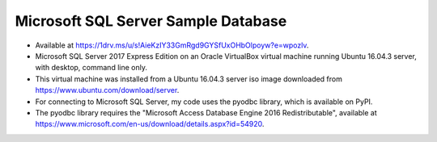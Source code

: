 Microsoft SQL Server Sample Database
------------------------------------
- Available at https://1drv.ms/u/s!AieKzIY33GmRgd9GYSfUxOHbOlpoyw?e=wpozlv.
- Microsoft SQL Server 2017 Express Edition on an Oracle VirtualBox virtual
  machine running Ubuntu 16.04.3 server, with desktop, command line only.
- This virtual machine was installed from a Ubuntu 16.04.3 server iso image
  downloaded from https://www.ubuntu.com/download/server.
- For connecting to Microsoft SQL Server, my code uses the pyodbc library,
  which is available on PyPI.
- The pyodbc library requires the "Microsoft Access Database Engine 2016
  Redistributable", available at
  https://www.microsoft.com/en-us/download/details.aspx?id=54920.